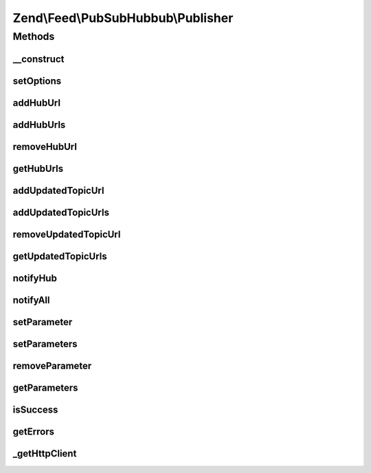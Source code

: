 .. Feed/PubSubHubbub/Publisher.php generated using docpx on 01/30/13 03:32am


Zend\\Feed\\PubSubHubbub\\Publisher
===================================

Methods
+++++++

__construct
-----------

.. function:: __construct()


    Constructor; accepts an array or Zend_Config instance to preset
    options for the Publisher without calling all supported setter
    methods in turn.

    :param array|Traversable: 



setOptions
----------

.. function:: setOptions()


    Process any injected configuration options

    :param array|Traversable: Options array or Traversable object

    :rtype: Publisher 

    :throws: Exception\InvalidArgumentException 



addHubUrl
---------

.. function:: addHubUrl()


    Add a Hub Server URL supported by Publisher

    :param string: 

    :rtype: Publisher 

    :throws: Exception\InvalidArgumentException 



addHubUrls
----------

.. function:: addHubUrls()


    Add an array of Hub Server URLs supported by Publisher

    :param array: 

    :rtype: Publisher 



removeHubUrl
------------

.. function:: removeHubUrl()


    Remove a Hub Server URL

    :param string: 

    :rtype: Publisher 



getHubUrls
----------

.. function:: getHubUrls()


    Return an array of unique Hub Server URLs currently available

    :rtype: array 



addUpdatedTopicUrl
------------------

.. function:: addUpdatedTopicUrl()


    Add a URL to a topic (Atom or RSS feed) which has been updated

    :param string: 

    :rtype: Publisher 

    :throws: Exception\InvalidArgumentException 



addUpdatedTopicUrls
-------------------

.. function:: addUpdatedTopicUrls()


    Add an array of Topic URLs which have been updated

    :param array: 

    :rtype: Publisher 



removeUpdatedTopicUrl
---------------------

.. function:: removeUpdatedTopicUrl()


    Remove an updated topic URL

    :param string: 

    :rtype: Publisher 



getUpdatedTopicUrls
-------------------

.. function:: getUpdatedTopicUrls()


    Return an array of unique updated topic URLs currently available

    :rtype: array 



notifyHub
---------

.. function:: notifyHub()


    Notifies a single Hub Server URL of changes

    :param string: The Hub Server's URL

    :rtype: void 

    :throws: Exception\InvalidArgumentException 
    :throws: Exception\RuntimeException 



notifyAll
---------

.. function:: notifyAll()


    Notifies all Hub Server URLs of changes
    
    If a Hub notification fails, certain data will be retained in an
    an array retrieved using getErrors(), if a failure occurs for any Hubs
    the isSuccess() check will return FALSE. This method is designed not
    to needlessly fail with an Exception/Error unless from Zend_Http_Client.

    :rtype: void 

    :throws: Exception\RuntimeException 



setParameter
------------

.. function:: setParameter()


    Add an optional parameter to the update notification requests

    :param string: 
    :param string|null: 

    :rtype: Publisher 

    :throws: Exception\InvalidArgumentException 



setParameters
-------------

.. function:: setParameters()


    Add an optional parameter to the update notification requests

    :param array: 

    :rtype: Publisher 



removeParameter
---------------

.. function:: removeParameter()


    Remove an optional parameter for the notification requests

    :param string: 

    :rtype: Publisher 

    :throws: Exception\InvalidArgumentException 



getParameters
-------------

.. function:: getParameters()


    Return an array of optional parameters for notification requests

    :rtype: array 



isSuccess
---------

.. function:: isSuccess()


    Returns a boolean indicator of whether the notifications to Hub
    Servers were ALL successful. If even one failed, FALSE is returned.

    :rtype: bool 



getErrors
---------

.. function:: getErrors()


    Return an array of errors met from any failures, including keys:
    'response' => the Zend_Http_Response object from the failure
    'hubUrl' => the URL of the Hub Server whose notification failed

    :rtype: array 



_getHttpClient
--------------

.. function:: _getHttpClient()


    Get a basic prepared HTTP client for use

    :rtype: \Zend\Http\Client 

    :throws: Exception\RuntimeException 



